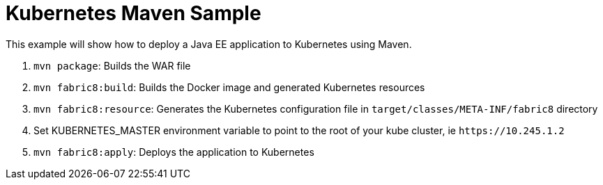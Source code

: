 Kubernetes Maven Sample
=======================

This example will show how to deploy a Java EE application to
Kubernetes using Maven.

. `mvn package`: Builds the WAR file
. `mvn fabric8:build`: Builds the Docker image and generated Kubernetes resources
. `mvn fabric8:resource`: Generates the Kubernetes configuration file in `target/classes/META-INF/fabric8` directory
. Set KUBERNETES_MASTER environment variable to point to the root of your kube cluster, ie `https://10.245.1.2`
. `mvn fabric8:apply`: Deploys the application to Kubernetes

